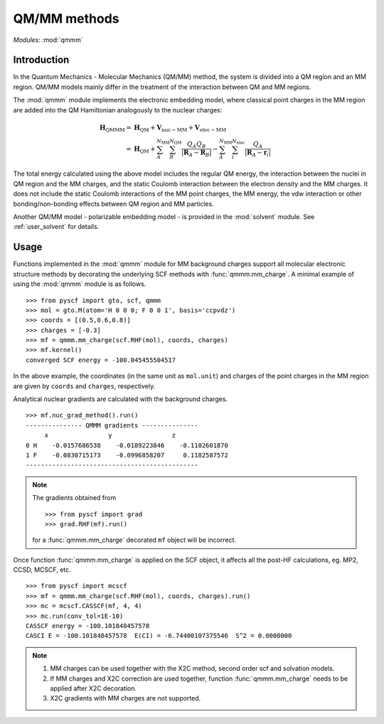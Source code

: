 
.. _user_qmmm:

QM/MM methods
*************

*Modules*: :mod:`qmmm`

Introduction
============

In the Quantum Mechanics - Molecular Mechanics (QM/MM) method,
the system is divided into a QM region and an MM region.
QM/MM models mainly differ in the treatment of the interaction
between QM and MM regions.

The :mod:`qmmm` module implements the electronic embedding model,
where classical point charges in the MM region are
added into the QM Hamiltonian analogously to the nuclear charges:

.. math::
    \mathbf{H}_{\mathrm{QMMM}} =&\ \mathbf{H}_{\mathrm{QM}}
        + \mathbf{V}_{\mathrm{nuc}-\mathrm{MM}} + \mathbf{V}_{\mathrm{elec}-\mathrm{MM}} \\
        =&\ \mathbf{H}_{\mathrm{QM}} + \sum_{A}^{N_{\mathrm{MM}}} \sum_{B}^{N_{\mathrm{QM}}}
            \frac{Q_{A}Q_{B}}{|\mathbf{R}_A - \mathbf{R}_B|}
        - \sum_{A}^{N_{\mathrm{MM}}} \sum_i^{N_{\mathrm{elec}}}
            \frac{Q_{A}}{|\mathbf{R}_A - \mathbf{r}_i|}

The total energy calculated using the above model includes
the regular QM energy, the interaction between
the nuclei in QM region and the MM charges, and the static Coulomb
interaction between the electron density and the MM charges. It does not
include the static Coulomb interactions of the MM point charges, the MM
energy, the vdw interaction or other bonding/non-bonding effects between
QM region and MM particles.

Another QM/MM model - polarizable embedding model - is provided in the
:mod:`solvent` module. See :ref:`user_solvent` for details.

Usage
=====

Functions implemented in the :mod:`qmmm` module for MM background charges support
all molecular electronic structure methods
by decorating the underlying SCF methods with :func:`qmmm.mm_charge`.
A minimal example of using the :mod:`qmmm` module is as follows. ::

    >>> from pyscf import gto, scf, qmmm
    >>> mol = gto.M(atom='H 0 0 0; F 0 0 1', basis='ccpvdz')
    >>> coords = [(0.5,0.6,0.8)]
    >>> charges = [-0.3]
    >>> mf = qmmm.mm_charge(scf.RHF(mol), coords, charges)
    >>> mf.kernel()
    converged SCF energy = -100.045455504517

In the above example, the coordinates (in the same unit as ``mol.unit``) and
charges of the point charges in the MM region are given by ``coords`` and ``charges``,
respectively.

Analytical nuclear gradients are calculated with the background charges. ::

    >>> mf.nuc_grad_method().run()
    --------------- QMMM gradients ---------------
         x                y                z
    0 H    -0.0157686538    -0.0189223846    -0.1102601870
    1 F    -0.0830715173    -0.0996858207     0.1182587572
    ----------------------------------------------

.. note::

    The gradients obtained from ::

    >>> from pyscf import grad
    >>> grad.RHF(mf).run()

    for a :func:`qmmm.mm_charge` decorated ``mf`` object will be incorrect.

Once function :func:`qmmm.mm_charge` is
applied on the SCF object, it affects all the
post-HF calculations, eg. MP2, CCSD, MCSCF, etc. ::

    >>> from pyscf import mcscf
    >>> mf = qmmm.mm_charge(scf.RHF(mol), coords, charges).run()
    >>> mc = mcscf.CASSCF(mf, 4, 4)
    >>> mc.run(conv_tol=1E-10)
    CASSCF energy = -100.101848457578
    CASCI E = -100.101848457578  E(CI) = -6.74400107375546  S^2 = 0.0000000

.. note::

    1. MM charges can be used together with the X2C method,
       second order scf and solvation models.
    2. If MM charges and X2C correction are used together,
       function :func:`qmmm.mm_charge`
       needs to be applied after X2C decoration.
    3. X2C gradients with MM charges are not supported.
